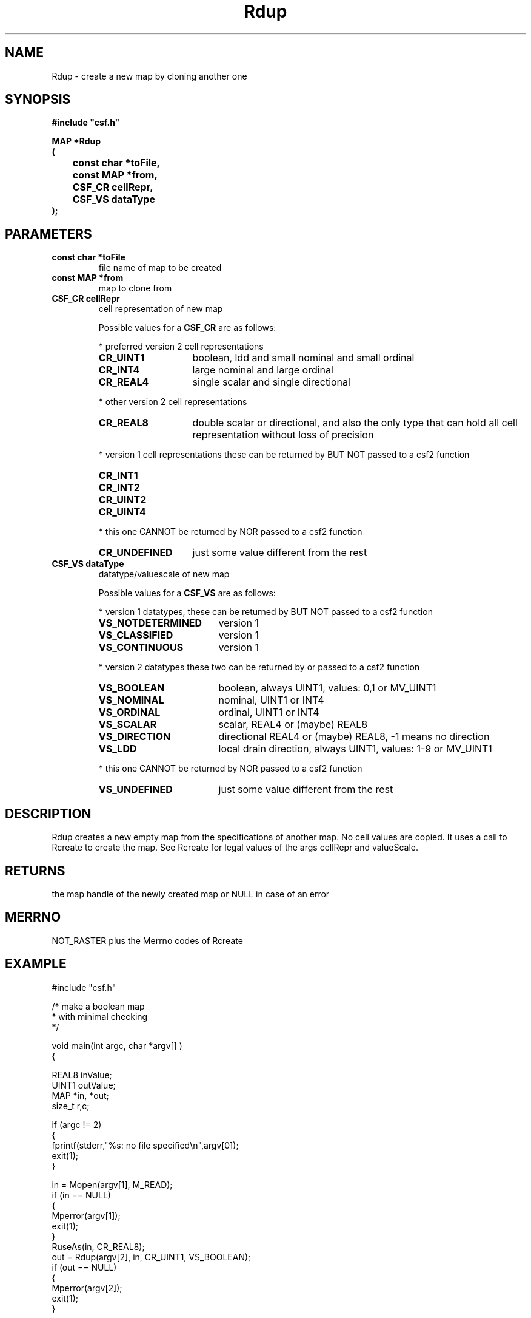 .lf 1 Rdup.3
.\" WARNING! THIS FILE WAS GENERATED AUTOMATICALLY BY c2man!
.\" DO NOT EDIT! CHANGES MADE TO THIS FILE WILL BE LOST!
.TH "Rdup" 3 "13 August 1999" "c2man rdup2.c"
.SH "NAME"
Rdup \- create a new map by cloning another one
.SH "SYNOPSIS"
.ft B
#include "csf.h"
.br
.sp
MAP *Rdup
.br
(
.br
	const char *toFile,
.br
	const MAP *from,
.br
	CSF_CR cellRepr,
.br
	CSF_VS dataType
.br
);
.ft R
.SH "PARAMETERS"
.TP
.B "const char *toFile"
file name of map to be created
.TP
.B "const MAP *from"
map to clone from
.TP
.B "CSF_CR cellRepr"
cell representation of new map
.sp
Possible values for a \fBCSF_CR\fR are as follows:
.IP
* preferred version 2 cell representations
.RS 0.75in
.PD 0
.ft B
.nr TL \w'CR_UNDEFINED'u+0.2i
.ft R
.TP \n(TLu
\fBCR_UINT1\fR
boolean, ldd and small nominal and small ordinal
.TP \n(TLu
\fBCR_INT4\fR
large nominal and large ordinal
.TP \n(TLu
\fBCR_REAL4\fR
single scalar and single directional
.RE
.PD
.IP
* other version 2 cell representations
.RS 0.75in
.PD 0
.ft B
.nr TL \w'CR_UNDEFINED'u+0.2i
.ft R
.TP \n(TLu
\fBCR_REAL8\fR
double scalar or directional, and also the only type that
can hold all
cell representation without loss of precision
.RE
.PD
.IP
* version 1 cell representations
these can be returned by BUT NOT passed to a csf2 function
.RS 0.75in
.PD 0
.ft B
.nr TL \w'CR_UNDEFINED'u+0.2i
.ft R
.TP \n(TLu
\fBCR_INT1\fR
.
.TP \n(TLu
\fBCR_INT2\fR
.
.TP \n(TLu
\fBCR_UINT2\fR
.
.TP \n(TLu
\fBCR_UINT4\fR
.
.RE
.PD
.IP
* this one CANNOT be returned by NOR passed to a csf2 function 
.RS 0.75in
.PD 0
.ft B
.nr TL \w'CR_UNDEFINED'u+0.2i
.ft R
.TP \n(TLu
\fBCR_UNDEFINED\fR
just some value different from the rest
.RE
.PD
.TP
.B "CSF_VS dataType"
datatype/valuescale of new map
.sp
Possible values for a \fBCSF_VS\fR are as follows:
.IP
* version 1 datatypes, 
these can be returned by BUT NOT passed to a csf2 function
.RS 0.75in
.PD 0
.ft B
.nr TL \w'VS_NOTDETERMINED'u+0.2i
.ft R
.TP \n(TLu
\fBVS_NOTDETERMINED\fR
version 1
.TP \n(TLu
\fBVS_CLASSIFIED\fR
version 1
.TP \n(TLu
\fBVS_CONTINUOUS\fR
version 1
.RE
.PD
.IP
* version 2 datatypes
these two can be returned by or passed to a csf2 function
.RS 0.75in
.PD 0
.ft B
.nr TL \w'VS_NOTDETERMINED'u+0.2i
.ft R
.TP \n(TLu
\fBVS_BOOLEAN\fR
boolean, always UINT1, values: 0,1 or MV_UINT1
.TP \n(TLu
\fBVS_NOMINAL\fR
nominal, UINT1 or INT4
.TP \n(TLu
\fBVS_ORDINAL\fR
ordinal, UINT1 or INT4
.TP \n(TLu
\fBVS_SCALAR\fR
scalar, REAL4 or (maybe) REAL8
.TP \n(TLu
\fBVS_DIRECTION\fR
directional REAL4 or (maybe) REAL8, -1 means no direction
.TP \n(TLu
\fBVS_LDD\fR
local drain direction, always UINT1, values: 1-9 or MV_UINT1
.RE
.PD
.IP
* this one CANNOT be returned by NOR passed to a csf2 function 
.RS 0.75in
.PD 0
.ft B
.nr TL \w'VS_NOTDETERMINED'u+0.2i
.ft R
.TP \n(TLu
\fBVS_UNDEFINED\fR
just some value different from the rest
.RE
.PD
.SH "DESCRIPTION"
Rdup creates a new empty map from the specifications of another map.
No cell values are copied. It uses a call to Rcreate to create the
map. See Rcreate for legal values of the args cellRepr and valueScale.
.SH "RETURNS"
the map handle of the newly created map or NULL in case of an
error
.SH "MERRNO"
NOT_RASTER plus the Merrno codes of Rcreate
.SH "EXAMPLE"
.lf 1 examples/dupbool.tr
.DS
 #include "csf.h"
 
 /* make a boolean map 
  * with minimal checking
  */
 
 void main(int argc, char *argv[] )
 {
 
   REAL8 inValue;
   UINT1 outValue;
   MAP *in, *out;                      
   size_t r,c;
 
   if (argc != 2)
   {
    fprintf(stderr,"%s: no file specified\\n",argv[0]);
    exit(1);
   }
 
   in = Mopen(argv[1], M_READ);
   if (in == NULL)  
   {  
      Mperror(argv[1]);
      exit(1);
   }
   RuseAs(in, CR_REAL8); 
   out = Rdup(argv[2], in, CR_UINT1, VS_BOOLEAN);
   if (out == NULL)  
   {  
      Mperror(argv[2]);
      exit(1);
   }
 
   for(r=0; r < RgetNrRows(in); r++)
    for(c=0; c < RgetNrCols(in); c++)
    {
     RgetCell(in,r,c,&inValue); 
     if (IS_MV_REAL4(&inValue))
      outValue = MV_UINT1;
     else
      outValue = inValue > 0;
     RputCell(out,r,c,&outValue); 
    }
 
   Mclose(in);
   Mclose(out);
 
   exit(0);
 }
 
.DE
.lf 178 Rdup.3
